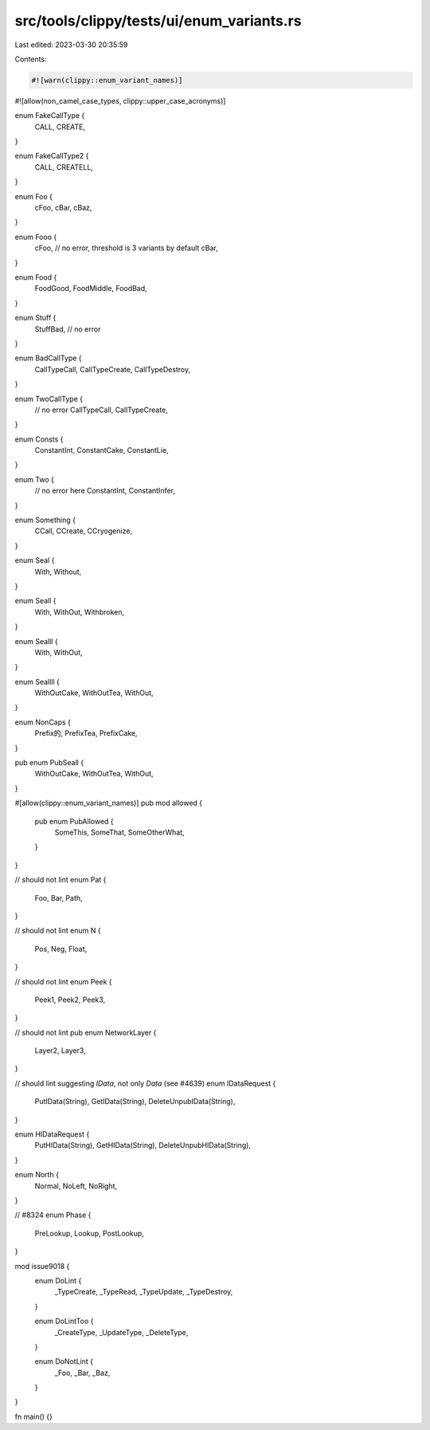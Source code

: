 src/tools/clippy/tests/ui/enum_variants.rs
==========================================

Last edited: 2023-03-30 20:35:59

Contents:

.. code-block:: rs

    #![warn(clippy::enum_variant_names)]
#![allow(non_camel_case_types, clippy::upper_case_acronyms)]

enum FakeCallType {
    CALL,
    CREATE,
}

enum FakeCallType2 {
    CALL,
    CREATELL,
}

enum Foo {
    cFoo,
    cBar,
    cBaz,
}

enum Fooo {
    cFoo, // no error, threshold is 3 variants by default
    cBar,
}

enum Food {
    FoodGood,
    FoodMiddle,
    FoodBad,
}

enum Stuff {
    StuffBad, // no error
}

enum BadCallType {
    CallTypeCall,
    CallTypeCreate,
    CallTypeDestroy,
}

enum TwoCallType {
    // no error
    CallTypeCall,
    CallTypeCreate,
}

enum Consts {
    ConstantInt,
    ConstantCake,
    ConstantLie,
}

enum Two {
    // no error here
    ConstantInt,
    ConstantInfer,
}

enum Something {
    CCall,
    CCreate,
    CCryogenize,
}

enum Seal {
    With,
    Without,
}

enum Seall {
    With,
    WithOut,
    Withbroken,
}

enum Sealll {
    With,
    WithOut,
}

enum Seallll {
    WithOutCake,
    WithOutTea,
    WithOut,
}

enum NonCaps {
    Prefix的,
    PrefixTea,
    PrefixCake,
}

pub enum PubSeall {
    WithOutCake,
    WithOutTea,
    WithOut,
}

#[allow(clippy::enum_variant_names)]
pub mod allowed {
    pub enum PubAllowed {
        SomeThis,
        SomeThat,
        SomeOtherWhat,
    }
}

// should not lint
enum Pat {
    Foo,
    Bar,
    Path,
}

// should not lint
enum N {
    Pos,
    Neg,
    Float,
}

// should not lint
enum Peek {
    Peek1,
    Peek2,
    Peek3,
}

// should not lint
pub enum NetworkLayer {
    Layer2,
    Layer3,
}

// should lint suggesting `IData`, not only `Data` (see #4639)
enum IDataRequest {
    PutIData(String),
    GetIData(String),
    DeleteUnpubIData(String),
}

enum HIDataRequest {
    PutHIData(String),
    GetHIData(String),
    DeleteUnpubHIData(String),
}

enum North {
    Normal,
    NoLeft,
    NoRight,
}

// #8324
enum Phase {
    PreLookup,
    Lookup,
    PostLookup,
}

mod issue9018 {
    enum DoLint {
        _TypeCreate,
        _TypeRead,
        _TypeUpdate,
        _TypeDestroy,
    }

    enum DoLintToo {
        _CreateType,
        _UpdateType,
        _DeleteType,
    }

    enum DoNotLint {
        _Foo,
        _Bar,
        _Baz,
    }
}

fn main() {}


